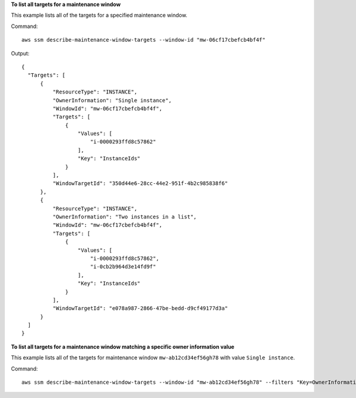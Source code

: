 **To list all targets for a maintenance window**

This example lists all of the targets for a specified maintenance window.

Command::

  aws ssm describe-maintenance-window-targets --window-id "mw-06cf17cbefcb4bf4f"

Output::

  {
    "Targets": [
        {
            "ResourceType": "INSTANCE",
            "OwnerInformation": "Single instance",
            "WindowId": "mw-06cf17cbefcb4bf4f",
            "Targets": [
                {
                    "Values": [
                        "i-0000293ffd8c57862"
                    ],
                    "Key": "InstanceIds"
                }
            ],
            "WindowTargetId": "350d44e6-28cc-44e2-951f-4b2c985838f6"
        },
        {
            "ResourceType": "INSTANCE",
            "OwnerInformation": "Two instances in a list",
            "WindowId": "mw-06cf17cbefcb4bf4f",
            "Targets": [
                {
                    "Values": [
                        "i-0000293ffd8c57862",
                        "i-0cb2b964d3e14fd9f"
                    ],
                    "Key": "InstanceIds"
                }
            ],
            "WindowTargetId": "e078a987-2866-47be-bedd-d9cf49177d3a"
        }
    ]
  }

**To list all targets for a maintenance window matching a specific owner information value**

This example lists all of the targets for maintenance window ``mw-ab12cd34ef56gh78`` with value ``Single instance``.

Command::

  aws ssm describe-maintenance-window-targets --window-id "mw-ab12cd34ef56gh78" --filters "Key=OwnerInformation,Values=Single instance"
